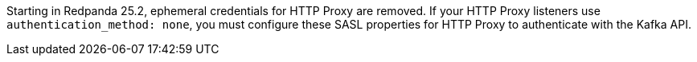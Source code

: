 Starting in Redpanda 25.2, ephemeral credentials for HTTP Proxy are removed. If your HTTP Proxy listeners use `authentication_method: none`, you must configure these SASL properties for HTTP Proxy to authenticate with the Kafka API.
